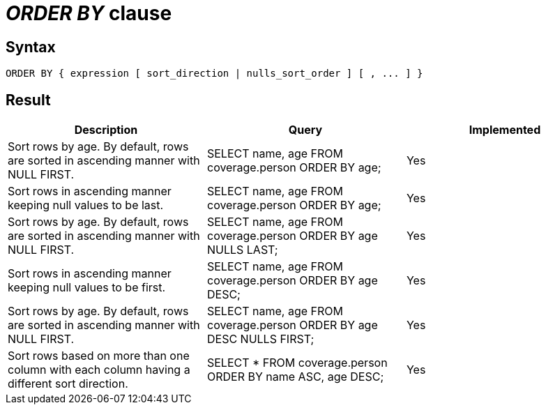 = _ORDER BY_ clause

== Syntax

[source,sql]
----
ORDER BY { expression [ sort_direction | nulls_sort_order ] [ , ... ] }
----

== Result

[cols="1,1,1"]
|===
|Description |Query |Implemented

| Sort rows by age. By default, rows are sorted in ascending manner with NULL FIRST.
| SELECT name, age FROM coverage.person ORDER BY age;
| Yes

| Sort rows in ascending manner keeping null values to be last.
| SELECT name, age FROM coverage.person ORDER BY age;
| Yes

| Sort rows by age. By default, rows are sorted in ascending manner with NULL FIRST.
| SELECT name, age FROM coverage.person ORDER BY age NULLS LAST;
| Yes

| Sort rows in ascending manner keeping null values to be first.
| SELECT name, age FROM coverage.person ORDER BY age DESC;
| Yes

| Sort rows by age. By default, rows are sorted in ascending manner with NULL FIRST.
| SELECT name, age FROM coverage.person ORDER BY age DESC NULLS FIRST;
| Yes

| Sort rows based on more than one column with each column having a different sort direction.
| SELECT * FROM coverage.person ORDER BY name ASC, age DESC;
| Yes

|===
